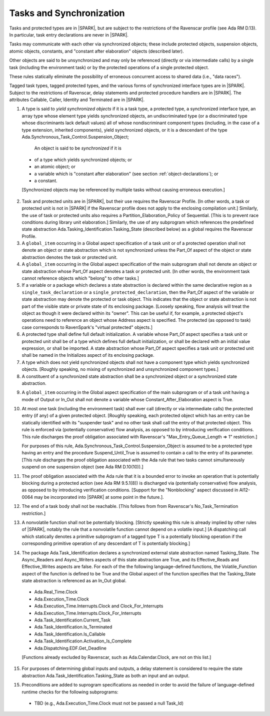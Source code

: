.. _tasks-and-synchronization:

Tasks and Synchronization
=========================

Tasks and protected types are in |SPARK|, but are subject to the
restrictions of the Ravenscar profile (see Ada RM D.13). In particular,
task entry declarations are never in |SPARK|.

Tasks may communicate with each other via synchronized objects; these include
protected objects, suspension objects, atomic objects, constants, and
"constant after elaboration" objects (described later).

Other objects are said to be unsynchronized and may only be referenced
(directly or via intermediate calls) by a single task (including the
environment task) or by the protected operations of a single protected object.

These rules statically eliminate the possibility of erroneous concurrent
access to shared data (i.e., "data races").

Tagged task types, tagged protected types, and the various forms of
synchronized interface types are in |SPARK|. Subject to the restrictions
of Ravenscar, delay statements and protected procedure handlers are
in |SPARK|. The attributes Callable, Caller, Identity and Terminated
are in |SPARK|.

.. centered:: **Static Semantics**

1.  A type is said to *yield synchronized objects* if it is
    a task type, a protected type, a synchronized interface type,
    an array type whose element type yields synchronized objects,
    an undiscriminated type (or a discriminated type
    whose discriminants lack default values) all of whose
    nondiscriminant component types
    (including, in the case of a type extension, inherited components),
    yield synchronized objects, or it is a descendant of the type
    Ada.Synchronous_Task_Control.Suspension_Object;

   An object is said to be *synchronized* if it is

  * of a type which yields synchronized objects; or

  * an atomic object; or

  * a variable which is "constant after elaboration" (see section
    :ref:`object-declarations`); or

  * a constant.

  [Synchronized objects may be referenced by multiple tasks without causing
  erroneous execution.]

.. centered:: **Legality Rules**

.. _tu-tasks_and_synchronization-01:

2. Task and protected units are in |SPARK|, but their use requires
   the Ravenscar Profile. [In other words, a task or protected unit
   is not in |SPARK| if the Ravenscar profile does not apply to the
   enclosing compilation unit.] Similarly, the use of task or protected units
   also requires a Partition_Elaboration_Policy of Sequential. [This
   is to prevent race conditions during library unit elaboration.]
   Similarly, the use of any subprogram which references the
   predefined state abstraction Ada.Tasking_Identification.Tasking_State
   (described below) as a global requires the Ravenscar Profile.

3. A ``global_item`` occurring in a Global aspect specification of a
   task unit or of a protected operation shall not denote an object
   or state abstraction which is not synchronized unless the
   Part_Of aspect of the object or state abstraction denotes the
   task or protected unit.

4. A ``global_item`` occurring in the Global aspect specification of
   the main subprogram shall not denote an object or state abstraction
   whose Part_Of aspect denotes a task or protected unit. [In other words,
   the environment task cannot reference objects which "belong" to other
   tasks.]

5. If a variable or a package which declares a state abstraction is declared
   within the same declarative region as a ``single_task_declaration`` or a
   ``single_protected_declaration``, then the Part_Of aspect of the variable
   or state abstraction may denote the protected or task object. This indicates
   that the object or state abstraction is not part of the visible state
   or private state of its enclosing package. [Loosely speaking, flow
   analysis will treat the object as though it were declared within
   its "owner". This can be useful if, for example, a protected object's
   operations need to reference an object whose Address aspect is specified.
   The protected (as opposed to task) case corresponds to RavenSpark's
   "virtual protected" objects.]

6. A protected type shall define full default initialization.
   A variable whose Part_Of aspect specifies a task unit or protected unit
   shall be of a type which defines full default initialization, or
   shall be declared with an initial value expression, or shall be
   imported.
   A state abstraction whose Part_Of aspect specifies a task unit or
   protected unit shall be named in the Initializes aspect of its
   enclosing package.

7. A type which does not yield synchronized objects shall not have
   a component type which yields synchronized objects.
   [Roughly speaking, no mixing of synchronized and unsynchronized
   component types.]

8. A constituent of a synchronized state abstraction shall be a
   synchronized object or a synchronized state abstraction.

.. centered:: **Verification Rules**

9. A ``global_item`` occurring in the Global aspect specification of the
   main subprogram or of a task unit having a mode of Output or In_Out shall
   not denote a variable whose Constant_After_Elaboration aspect is True.

10. At most one task (including the environment task)
    shall ever call (directly or via intermediate calls) the protected
    entry (if any) of a given protected object. [Roughly speaking, each
    protected object which has an entry can be statically identified with
    its "suspender task" and no other task shall call the entry of that
    protected object. This rule is enforced via (potentially conservative)
    flow analysis, as opposed to by introducing verification conditions.
    This rule discharges the proof obligation associated with Ravenscar's
    "Max_Entry_Queue_Length => 1" restriction.]

    For purposes of this rule, Ada.Synchronous_Task_Control.Suspension_Object
    is assumed to be a protected type having an entry and the procedure
    Suspend_Until_True is assumed to contain a call to the entry of its
    parameter. [This rule discharges the proof obligation associated with
    the Ada rule that two tasks cannot simultaneously suspend on one
    suspension object (see Ada RM D.10(10)).]

11. The proof obligation associated with the Ada rule that it is a bounded
    error to invoke an operation that is potentially blocking during a
    protected action (see Ada RM 9.5.1(8)) is discharged via (potentially
    conservative) flow analysis, as opposed to by introducing verification
    conditions. [Support for the "Nonblocking" aspect discussed in AI12-0064
    may be incorporated into |SPARK| at some point in the future.].

12. The end of a task body shall not be reachable. [This follows from
    from Ravenscar's No_Task_Termination restriction.]

13. A nonvolatile function shall not be potentially blocking.
    [Strictly speaking this rule is already implied by other rules of |SPARK|,
    notably the rule that a nonvolatile function cannot depend on a volatile
    input.]
    [A dispatching call which statically denotes a primitive subprogram
    of a tagged type T is a potentially blocking operation if
    the corresponding primitive operation of any descendant of T is
    potentially blocking.]

14. The package Ada.Task_Identification declares a synchronized
    external state abstraction named Tasking_State. The Async_Readers
    and Async_Writers aspects of this state abstraction are True,
    and its Effective_Reads and Effective_Writes aspects are false.
    For each of the the following language-defined functions, the
    Volatile_Function aspect of the function is defined to be True
    and the Global aspect of the function specifies that the
    Tasking_State state abstraction is referenced as an In_Out global.

  * Ada.Real_Time.Clock

  * Ada.Execution_Time.Clock

  * Ada.Execution_Time.Interrupts.Clock and Clock_For_Interrupts

  * Ada.Execution_Time.Interrupts.Clock_For_Interrupts

  * Ada.Task_Identification.Current_Task

  * Ada.Task_Identification.Is_Terminated

  * Ada.Task_Identification.Is_Callable

  * Ada.Task_Identification.Activation_Is_Complete

  * Ada.Dispatching.EDF.Get_Deadline

  [Functions already excluded by Ravenscar, such as Ada.Calendar.Clock, are
  not on this list.]

15. For purposes of determining global inputs and outputs, a delay
    statement is considered to require the state abstraction
    Ada.Task_Identification.Tasking_State as both an input and an output.

15. Preconditions are added to suprogram specifications as needed in order
    to avoid the failure of language-defined runtime checks for the
    following subprograms:

  * TBD (e.g., Ada.Execution_Time.Clock must not be passed a null Task_Id)

.. _etu-tasks_and_synchronization:
